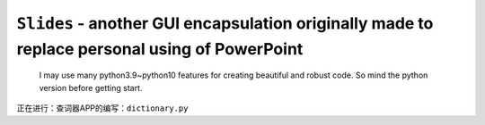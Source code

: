 ``Slides`` - another GUI encapsulation originally made to replace personal using of PowerPoint
==============================================================================================

    I may use many python3.9~python10 features for creating beautiful and robust code.
    So mind the python version before getting start.

正在进行：查词器APP的编写：``dictionary.py``
